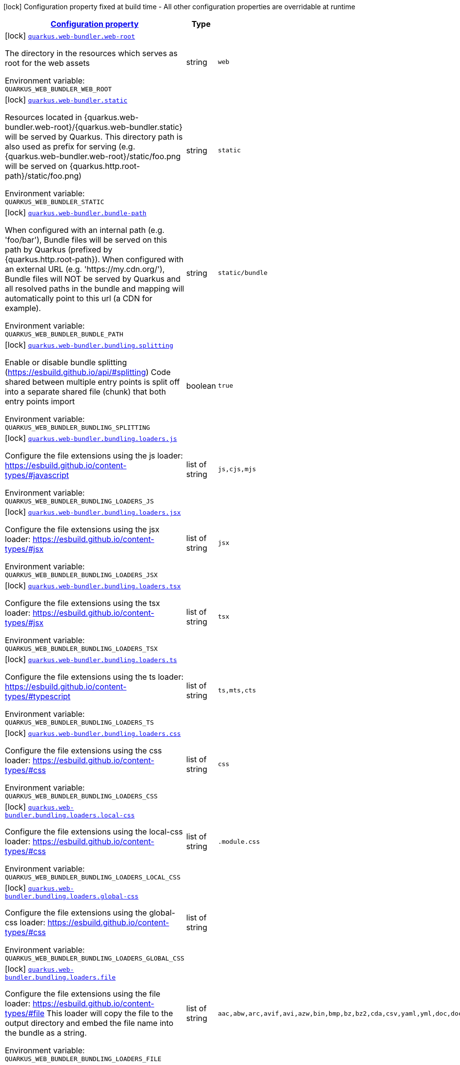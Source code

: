 
:summaryTableId: quarkus-web-bundler
[.configuration-legend]
icon:lock[title=Fixed at build time] Configuration property fixed at build time - All other configuration properties are overridable at runtime
[.configuration-reference.searchable, cols="80,.^10,.^10"]
|===

h|[[quarkus-web-bundler_configuration]]link:#quarkus-web-bundler_configuration[Configuration property]

h|Type
h|Default

a|icon:lock[title=Fixed at build time] [[quarkus-web-bundler_quarkus-web-bundler-web-root]]`link:#quarkus-web-bundler_quarkus-web-bundler-web-root[quarkus.web-bundler.web-root]`


[.description]
--
The directory in the resources which serves as root for the web assets

ifdef::add-copy-button-to-env-var[]
Environment variable: env_var_with_copy_button:+++QUARKUS_WEB_BUNDLER_WEB_ROOT+++[]
endif::add-copy-button-to-env-var[]
ifndef::add-copy-button-to-env-var[]
Environment variable: `+++QUARKUS_WEB_BUNDLER_WEB_ROOT+++`
endif::add-copy-button-to-env-var[]
--|string 
|`web`


a|icon:lock[title=Fixed at build time] [[quarkus-web-bundler_quarkus-web-bundler-static]]`link:#quarkus-web-bundler_quarkus-web-bundler-static[quarkus.web-bundler.static]`


[.description]
--
Resources located in ++{++quarkus.web-bundler.web-root++}++/++{++quarkus.web-bundler.static++}++ will be served by Quarkus. This directory path is also used as prefix for serving (e.g. ++{++quarkus.web-bundler.web-root++}++/static/foo.png will be served on ++{++quarkus.http.root-path++}++/static/foo.png)

ifdef::add-copy-button-to-env-var[]
Environment variable: env_var_with_copy_button:+++QUARKUS_WEB_BUNDLER_STATIC+++[]
endif::add-copy-button-to-env-var[]
ifndef::add-copy-button-to-env-var[]
Environment variable: `+++QUARKUS_WEB_BUNDLER_STATIC+++`
endif::add-copy-button-to-env-var[]
--|string 
|`static`


a|icon:lock[title=Fixed at build time] [[quarkus-web-bundler_quarkus-web-bundler-bundle-path]]`link:#quarkus-web-bundler_quarkus-web-bundler-bundle-path[quarkus.web-bundler.bundle-path]`


[.description]
--
When configured with an internal path (e.g. 'foo/bar'), Bundle files will be served on this path by Quarkus (prefixed by ++{++quarkus.http.root-path++}++). When configured with an external URL (e.g. 'https://my.cdn.org/'), Bundle files will NOT be served by Quarkus and all resolved paths in the bundle and mapping will automatically point to this url (a CDN for example).

ifdef::add-copy-button-to-env-var[]
Environment variable: env_var_with_copy_button:+++QUARKUS_WEB_BUNDLER_BUNDLE_PATH+++[]
endif::add-copy-button-to-env-var[]
ifndef::add-copy-button-to-env-var[]
Environment variable: `+++QUARKUS_WEB_BUNDLER_BUNDLE_PATH+++`
endif::add-copy-button-to-env-var[]
--|string 
|`static/bundle`


a|icon:lock[title=Fixed at build time] [[quarkus-web-bundler_quarkus-web-bundler-bundling-splitting]]`link:#quarkus-web-bundler_quarkus-web-bundler-bundling-splitting[quarkus.web-bundler.bundling.splitting]`


[.description]
--
Enable or disable bundle splitting (https://esbuild.github.io/api/++#++splitting) Code shared between multiple entry points is split off into a separate shared file (chunk) that both entry points import

ifdef::add-copy-button-to-env-var[]
Environment variable: env_var_with_copy_button:+++QUARKUS_WEB_BUNDLER_BUNDLING_SPLITTING+++[]
endif::add-copy-button-to-env-var[]
ifndef::add-copy-button-to-env-var[]
Environment variable: `+++QUARKUS_WEB_BUNDLER_BUNDLING_SPLITTING+++`
endif::add-copy-button-to-env-var[]
--|boolean 
|`true`


a|icon:lock[title=Fixed at build time] [[quarkus-web-bundler_quarkus-web-bundler-bundling-loaders-js]]`link:#quarkus-web-bundler_quarkus-web-bundler-bundling-loaders-js[quarkus.web-bundler.bundling.loaders.js]`


[.description]
--
Configure the file extensions using the js loader: https://esbuild.github.io/content-types/++#++javascript

ifdef::add-copy-button-to-env-var[]
Environment variable: env_var_with_copy_button:+++QUARKUS_WEB_BUNDLER_BUNDLING_LOADERS_JS+++[]
endif::add-copy-button-to-env-var[]
ifndef::add-copy-button-to-env-var[]
Environment variable: `+++QUARKUS_WEB_BUNDLER_BUNDLING_LOADERS_JS+++`
endif::add-copy-button-to-env-var[]
--|list of string 
|`js,cjs,mjs`


a|icon:lock[title=Fixed at build time] [[quarkus-web-bundler_quarkus-web-bundler-bundling-loaders-jsx]]`link:#quarkus-web-bundler_quarkus-web-bundler-bundling-loaders-jsx[quarkus.web-bundler.bundling.loaders.jsx]`


[.description]
--
Configure the file extensions using the jsx loader: https://esbuild.github.io/content-types/++#++jsx

ifdef::add-copy-button-to-env-var[]
Environment variable: env_var_with_copy_button:+++QUARKUS_WEB_BUNDLER_BUNDLING_LOADERS_JSX+++[]
endif::add-copy-button-to-env-var[]
ifndef::add-copy-button-to-env-var[]
Environment variable: `+++QUARKUS_WEB_BUNDLER_BUNDLING_LOADERS_JSX+++`
endif::add-copy-button-to-env-var[]
--|list of string 
|`jsx`


a|icon:lock[title=Fixed at build time] [[quarkus-web-bundler_quarkus-web-bundler-bundling-loaders-tsx]]`link:#quarkus-web-bundler_quarkus-web-bundler-bundling-loaders-tsx[quarkus.web-bundler.bundling.loaders.tsx]`


[.description]
--
Configure the file extensions using the tsx loader: https://esbuild.github.io/content-types/++#++jsx

ifdef::add-copy-button-to-env-var[]
Environment variable: env_var_with_copy_button:+++QUARKUS_WEB_BUNDLER_BUNDLING_LOADERS_TSX+++[]
endif::add-copy-button-to-env-var[]
ifndef::add-copy-button-to-env-var[]
Environment variable: `+++QUARKUS_WEB_BUNDLER_BUNDLING_LOADERS_TSX+++`
endif::add-copy-button-to-env-var[]
--|list of string 
|`tsx`


a|icon:lock[title=Fixed at build time] [[quarkus-web-bundler_quarkus-web-bundler-bundling-loaders-ts]]`link:#quarkus-web-bundler_quarkus-web-bundler-bundling-loaders-ts[quarkus.web-bundler.bundling.loaders.ts]`


[.description]
--
Configure the file extensions using the ts loader: https://esbuild.github.io/content-types/++#++typescript

ifdef::add-copy-button-to-env-var[]
Environment variable: env_var_with_copy_button:+++QUARKUS_WEB_BUNDLER_BUNDLING_LOADERS_TS+++[]
endif::add-copy-button-to-env-var[]
ifndef::add-copy-button-to-env-var[]
Environment variable: `+++QUARKUS_WEB_BUNDLER_BUNDLING_LOADERS_TS+++`
endif::add-copy-button-to-env-var[]
--|list of string 
|`ts,mts,cts`


a|icon:lock[title=Fixed at build time] [[quarkus-web-bundler_quarkus-web-bundler-bundling-loaders-css]]`link:#quarkus-web-bundler_quarkus-web-bundler-bundling-loaders-css[quarkus.web-bundler.bundling.loaders.css]`


[.description]
--
Configure the file extensions using the css loader: https://esbuild.github.io/content-types/++#++css

ifdef::add-copy-button-to-env-var[]
Environment variable: env_var_with_copy_button:+++QUARKUS_WEB_BUNDLER_BUNDLING_LOADERS_CSS+++[]
endif::add-copy-button-to-env-var[]
ifndef::add-copy-button-to-env-var[]
Environment variable: `+++QUARKUS_WEB_BUNDLER_BUNDLING_LOADERS_CSS+++`
endif::add-copy-button-to-env-var[]
--|list of string 
|`css`


a|icon:lock[title=Fixed at build time] [[quarkus-web-bundler_quarkus-web-bundler-bundling-loaders-local-css]]`link:#quarkus-web-bundler_quarkus-web-bundler-bundling-loaders-local-css[quarkus.web-bundler.bundling.loaders.local-css]`


[.description]
--
Configure the file extensions using the local-css loader: https://esbuild.github.io/content-types/++#++css

ifdef::add-copy-button-to-env-var[]
Environment variable: env_var_with_copy_button:+++QUARKUS_WEB_BUNDLER_BUNDLING_LOADERS_LOCAL_CSS+++[]
endif::add-copy-button-to-env-var[]
ifndef::add-copy-button-to-env-var[]
Environment variable: `+++QUARKUS_WEB_BUNDLER_BUNDLING_LOADERS_LOCAL_CSS+++`
endif::add-copy-button-to-env-var[]
--|list of string 
|`.module.css`


a|icon:lock[title=Fixed at build time] [[quarkus-web-bundler_quarkus-web-bundler-bundling-loaders-global-css]]`link:#quarkus-web-bundler_quarkus-web-bundler-bundling-loaders-global-css[quarkus.web-bundler.bundling.loaders.global-css]`


[.description]
--
Configure the file extensions using the global-css loader: https://esbuild.github.io/content-types/++#++css

ifdef::add-copy-button-to-env-var[]
Environment variable: env_var_with_copy_button:+++QUARKUS_WEB_BUNDLER_BUNDLING_LOADERS_GLOBAL_CSS+++[]
endif::add-copy-button-to-env-var[]
ifndef::add-copy-button-to-env-var[]
Environment variable: `+++QUARKUS_WEB_BUNDLER_BUNDLING_LOADERS_GLOBAL_CSS+++`
endif::add-copy-button-to-env-var[]
--|list of string 
|


a|icon:lock[title=Fixed at build time] [[quarkus-web-bundler_quarkus-web-bundler-bundling-loaders-file]]`link:#quarkus-web-bundler_quarkus-web-bundler-bundling-loaders-file[quarkus.web-bundler.bundling.loaders.file]`


[.description]
--
Configure the file extensions using the file loader: https://esbuild.github.io/content-types/++#++file This loader will copy the file to the output directory and embed the file name into the bundle as a string.

ifdef::add-copy-button-to-env-var[]
Environment variable: env_var_with_copy_button:+++QUARKUS_WEB_BUNDLER_BUNDLING_LOADERS_FILE+++[]
endif::add-copy-button-to-env-var[]
ifndef::add-copy-button-to-env-var[]
Environment variable: `+++QUARKUS_WEB_BUNDLER_BUNDLING_LOADERS_FILE+++`
endif::add-copy-button-to-env-var[]
--|list of string 
|`aac,abw,arc,avif,avi,azw,bin,bmp,bz,bz2,cda,csv,yaml,yml,doc,docx,eot,epub,gz,gif,htm,html,ico,ics,jar,jpeg,jpg,jsonld,mid,midi,mp3,mp4,mpeg,mpkg,odp,ods,odt,oga,ogv,ogx,opus,otf,png,pdf,ppt,pptx,rar,rtf,svg,tar,tif,tiff,ttf,vsd,wav,weba,webm,webp,woff,woff2,xhtml,xls,xlsx,xml,xul,zip,3gp,3g2,7z`


a|icon:lock[title=Fixed at build time] [[quarkus-web-bundler_quarkus-web-bundler-bundling-loaders-copy]]`link:#quarkus-web-bundler_quarkus-web-bundler-bundling-loaders-copy[quarkus.web-bundler.bundling.loaders.copy]`


[.description]
--
Configure the file extensions using the copy loader: https://esbuild.github.io/content-types/++#++copy

ifdef::add-copy-button-to-env-var[]
Environment variable: env_var_with_copy_button:+++QUARKUS_WEB_BUNDLER_BUNDLING_LOADERS_COPY+++[]
endif::add-copy-button-to-env-var[]
ifndef::add-copy-button-to-env-var[]
Environment variable: `+++QUARKUS_WEB_BUNDLER_BUNDLING_LOADERS_COPY+++`
endif::add-copy-button-to-env-var[]
--|list of string 
|


a|icon:lock[title=Fixed at build time] [[quarkus-web-bundler_quarkus-web-bundler-bundling-loaders-base64]]`link:#quarkus-web-bundler_quarkus-web-bundler-bundling-loaders-base64[quarkus.web-bundler.bundling.loaders.base64]`


[.description]
--
Configure the file extensions using the base64 loader: https://esbuild.github.io/content-types/++#++base64

ifdef::add-copy-button-to-env-var[]
Environment variable: env_var_with_copy_button:+++QUARKUS_WEB_BUNDLER_BUNDLING_LOADERS_BASE64+++[]
endif::add-copy-button-to-env-var[]
ifndef::add-copy-button-to-env-var[]
Environment variable: `+++QUARKUS_WEB_BUNDLER_BUNDLING_LOADERS_BASE64+++`
endif::add-copy-button-to-env-var[]
--|list of string 
|


a|icon:lock[title=Fixed at build time] [[quarkus-web-bundler_quarkus-web-bundler-bundling-loaders-binary]]`link:#quarkus-web-bundler_quarkus-web-bundler-bundling-loaders-binary[quarkus.web-bundler.bundling.loaders.binary]`


[.description]
--
Configure the file extensions using the binary loader: https://esbuild.github.io/content-types/++#++binary

ifdef::add-copy-button-to-env-var[]
Environment variable: env_var_with_copy_button:+++QUARKUS_WEB_BUNDLER_BUNDLING_LOADERS_BINARY+++[]
endif::add-copy-button-to-env-var[]
ifndef::add-copy-button-to-env-var[]
Environment variable: `+++QUARKUS_WEB_BUNDLER_BUNDLING_LOADERS_BINARY+++`
endif::add-copy-button-to-env-var[]
--|list of string 
|


a|icon:lock[title=Fixed at build time] [[quarkus-web-bundler_quarkus-web-bundler-bundling-loaders-data-url]]`link:#quarkus-web-bundler_quarkus-web-bundler-bundling-loaders-data-url[quarkus.web-bundler.bundling.loaders.data-url]`


[.description]
--
Configure the file extensions using the dataurl loader: https://esbuild.github.io/content-types/++#++data-url

ifdef::add-copy-button-to-env-var[]
Environment variable: env_var_with_copy_button:+++QUARKUS_WEB_BUNDLER_BUNDLING_LOADERS_DATA_URL+++[]
endif::add-copy-button-to-env-var[]
ifndef::add-copy-button-to-env-var[]
Environment variable: `+++QUARKUS_WEB_BUNDLER_BUNDLING_LOADERS_DATA_URL+++`
endif::add-copy-button-to-env-var[]
--|list of string 
|


a|icon:lock[title=Fixed at build time] [[quarkus-web-bundler_quarkus-web-bundler-bundling-loaders-empty]]`link:#quarkus-web-bundler_quarkus-web-bundler-bundling-loaders-empty[quarkus.web-bundler.bundling.loaders.empty]`


[.description]
--
Configure the file extensions using the empty loader: https://esbuild.github.io/content-types/++#++empty-file

ifdef::add-copy-button-to-env-var[]
Environment variable: env_var_with_copy_button:+++QUARKUS_WEB_BUNDLER_BUNDLING_LOADERS_EMPTY+++[]
endif::add-copy-button-to-env-var[]
ifndef::add-copy-button-to-env-var[]
Environment variable: `+++QUARKUS_WEB_BUNDLER_BUNDLING_LOADERS_EMPTY+++`
endif::add-copy-button-to-env-var[]
--|list of string 
|


a|icon:lock[title=Fixed at build time] [[quarkus-web-bundler_quarkus-web-bundler-bundling-loaders-text]]`link:#quarkus-web-bundler_quarkus-web-bundler-bundling-loaders-text[quarkus.web-bundler.bundling.loaders.text]`


[.description]
--
Configure the file extensions using the text loader: https://esbuild.github.io/content-types/++#++text

ifdef::add-copy-button-to-env-var[]
Environment variable: env_var_with_copy_button:+++QUARKUS_WEB_BUNDLER_BUNDLING_LOADERS_TEXT+++[]
endif::add-copy-button-to-env-var[]
ifndef::add-copy-button-to-env-var[]
Environment variable: `+++QUARKUS_WEB_BUNDLER_BUNDLING_LOADERS_TEXT+++`
endif::add-copy-button-to-env-var[]
--|list of string 
|`txt`


a|icon:lock[title=Fixed at build time] [[quarkus-web-bundler_quarkus-web-bundler-bundling-loaders-json]]`link:#quarkus-web-bundler_quarkus-web-bundler-bundling-loaders-json[quarkus.web-bundler.bundling.loaders.json]`


[.description]
--
Configure the file extensions using the json loader: https://esbuild.github.io/content-types/++#++json

ifdef::add-copy-button-to-env-var[]
Environment variable: env_var_with_copy_button:+++QUARKUS_WEB_BUNDLER_BUNDLING_LOADERS_JSON+++[]
endif::add-copy-button-to-env-var[]
ifndef::add-copy-button-to-env-var[]
Environment variable: `+++QUARKUS_WEB_BUNDLER_BUNDLING_LOADERS_JSON+++`
endif::add-copy-button-to-env-var[]
--|list of string 
|`json`


a|icon:lock[title=Fixed at build time] [[quarkus-web-bundler_quarkus-web-bundler-bundling-external]]`link:#quarkus-web-bundler_quarkus-web-bundler-bundling-external[quarkus.web-bundler.bundling.external]`


[.description]
--
This defines the list of external paths for esbuild (https://esbuild.github.io/api/++#++external). Instead of being bundled, the import will be preserved.

ifdef::add-copy-button-to-env-var[]
Environment variable: env_var_with_copy_button:+++QUARKUS_WEB_BUNDLER_BUNDLING_EXTERNAL+++[]
endif::add-copy-button-to-env-var[]
ifndef::add-copy-button-to-env-var[]
Environment variable: `+++QUARKUS_WEB_BUNDLER_BUNDLING_EXTERNAL+++`
endif::add-copy-button-to-env-var[]
--|list of string 
|`{quarkus.http.root-path}static/*`


a|icon:lock[title=Fixed at build time] [[quarkus-web-bundler_quarkus-web-bundler-bundling-source-map]]`link:#quarkus-web-bundler_quarkus-web-bundler-bundling-source-map[quarkus.web-bundler.bundling.source-map]`


[.description]
--
Configuration for source-map generation (https://esbuild.github.io/api/++#++sourcemap)

ifdef::add-copy-button-to-env-var[]
Environment variable: env_var_with_copy_button:+++QUARKUS_WEB_BUNDLER_BUNDLING_SOURCE_MAP+++[]
endif::add-copy-button-to-env-var[]
ifndef::add-copy-button-to-env-var[]
Environment variable: `+++QUARKUS_WEB_BUNDLER_BUNDLING_SOURCE_MAP+++`
endif::add-copy-button-to-env-var[]
--|string 
|`linked`


a|icon:lock[title=Fixed at build time] [[quarkus-web-bundler_quarkus-web-bundler-dependencies-node-modules]]`link:#quarkus-web-bundler_quarkus-web-bundler-dependencies-node-modules[quarkus.web-bundler.dependencies.node-modules]`


[.description]
--
Path to the node_modules directory (relative to the project root).

ifdef::add-copy-button-to-env-var[]
Environment variable: env_var_with_copy_button:+++QUARKUS_WEB_BUNDLER_DEPENDENCIES_NODE_MODULES+++[]
endif::add-copy-button-to-env-var[]
ifndef::add-copy-button-to-env-var[]
Environment variable: `+++QUARKUS_WEB_BUNDLER_DEPENDENCIES_NODE_MODULES+++`
endif::add-copy-button-to-env-var[]
--|string 
|`node_modules will be in the build/target directory`


a|icon:lock[title=Fixed at build time] [[quarkus-web-bundler_quarkus-web-bundler-dependencies-compile-only]]`link:#quarkus-web-bundler_quarkus-web-bundler-dependencies-compile-only[quarkus.web-bundler.dependencies.compile-only]`


[.description]
--
Disable this option to allow using runtime web dependencies. When a runtime scope web dependency is used, the dependency will be present in the target app and served at runtime. When a compile only scope web dependency is used, the dependency will only be used at build time and will not be present in the target app. WARNING: Maven compile scope is considered as a runtime scope, use 'provided' for compile only. On Gradle, 'compileOnly' is compile only.

ifdef::add-copy-button-to-env-var[]
Environment variable: env_var_with_copy_button:+++QUARKUS_WEB_BUNDLER_DEPENDENCIES_COMPILE_ONLY+++[]
endif::add-copy-button-to-env-var[]
ifndef::add-copy-button-to-env-var[]
Environment variable: `+++QUARKUS_WEB_BUNDLER_DEPENDENCIES_COMPILE_ONLY+++`
endif::add-copy-button-to-env-var[]
--|boolean 
|`true`


a|icon:lock[title=Fixed at build time] [[quarkus-web-bundler_quarkus-web-bundler-dependencies-auto-import]]`link:#quarkus-web-bundler_quarkus-web-bundler-dependencies-auto-import[quarkus.web-bundler.dependencies.auto-import]`


[.description]
--
Enable or disable auto-import of web dependencies: all: auto-import all web dependencies (scripts and styles) styles: auto-import only styles web dependencies (scss, sass, css) none: disable auto-import ++**++ Only direct dependencies are auto-imported, not transitive ones.++**++ This is using the dependencies package.json (module, main, style, scss, saas fields) to detect the presence of source scripts and styles: - For all libraries enriching your html experience (htmx, hypercript, lazyload, ...), you don't necessarily need a script, auto-import is a comfort. - For styling libraries (Bootstrap, Semantic, ...), you most likely want to always auto-import the styles. - For other web libraries (React, Vue, Lit, ...), you will import everything manually in your app scripts.

ifdef::add-copy-button-to-env-var[]
Environment variable: env_var_with_copy_button:+++QUARKUS_WEB_BUNDLER_DEPENDENCIES_AUTO_IMPORT+++[]
endif::add-copy-button-to-env-var[]
ifndef::add-copy-button-to-env-var[]
Environment variable: `+++QUARKUS_WEB_BUNDLER_DEPENDENCIES_AUTO_IMPORT+++`
endif::add-copy-button-to-env-var[]
-- a|
`all`, `styles`, `none` 
|`none`


a|icon:lock[title=Fixed at build time] [[quarkus-web-bundler_quarkus-web-bundler-bundle-redirect]]`link:#quarkus-web-bundler_quarkus-web-bundler-bundle-redirect[quarkus.web-bundler.bundle-redirect]`


[.description]
--
When enabled, Quarkus will create redirections from ++{++bundlePath++}++/++{++entryPointKey++}++.++{++js,css++}++ to the corresponding file containing the unique hash. This is useful for fixed external access to the bundle files (fullstack microservices).

ifdef::add-copy-button-to-env-var[]
Environment variable: env_var_with_copy_button:+++QUARKUS_WEB_BUNDLER_BUNDLE_REDIRECT+++[]
endif::add-copy-button-to-env-var[]
ifndef::add-copy-button-to-env-var[]
Environment variable: `+++QUARKUS_WEB_BUNDLER_BUNDLE_REDIRECT+++`
endif::add-copy-button-to-env-var[]
--|boolean 
|`false`


a|icon:lock[title=Fixed at build time] [[quarkus-web-bundler_quarkus-web-bundler-charset]]`link:#quarkus-web-bundler_quarkus-web-bundler-charset[quarkus.web-bundler.charset]`


[.description]
--
The default charset

ifdef::add-copy-button-to-env-var[]
Environment variable: env_var_with_copy_button:+++QUARKUS_WEB_BUNDLER_CHARSET+++[]
endif::add-copy-button-to-env-var[]
ifndef::add-copy-button-to-env-var[]
Environment variable: `+++QUARKUS_WEB_BUNDLER_CHARSET+++`
endif::add-copy-button-to-env-var[]
--|link:https://docs.oracle.com/javase/8/docs/api/java/nio/charset/Charset.html[Charset]
 
|`UTF-8`


a|icon:lock[title=Fixed at build time] [[quarkus-web-bundler_quarkus-web-bundler-bundle-bundle]]`link:#quarkus-web-bundler_quarkus-web-bundler-bundle-bundle[quarkus.web-bundler.bundle."bundle"]`


[.description]
--
Enable or disable this entry point. You can use this to use the map key as key and dir for this entry point.

ifdef::add-copy-button-to-env-var[]
Environment variable: env_var_with_copy_button:+++QUARKUS_WEB_BUNDLER_BUNDLE__BUNDLE_+++[]
endif::add-copy-button-to-env-var[]
ifndef::add-copy-button-to-env-var[]
Environment variable: `+++QUARKUS_WEB_BUNDLER_BUNDLE__BUNDLE_+++`
endif::add-copy-button-to-env-var[]
--|boolean 
|`true`


a|icon:lock[title=Fixed at build time] [[quarkus-web-bundler_quarkus-web-bundler-bundle-bundle-dir]]`link:#quarkus-web-bundler_quarkus-web-bundler-bundle-bundle-dir[quarkus.web-bundler.bundle."bundle".dir]`


[.description]
--
The directory for this entry point under the web root.

ifdef::add-copy-button-to-env-var[]
Environment variable: env_var_with_copy_button:+++QUARKUS_WEB_BUNDLER_BUNDLE__BUNDLE__DIR+++[]
endif::add-copy-button-to-env-var[]
ifndef::add-copy-button-to-env-var[]
Environment variable: `+++QUARKUS_WEB_BUNDLER_BUNDLE__BUNDLE__DIR+++`
endif::add-copy-button-to-env-var[]
--|string 
|`the bundle map key`


a|icon:lock[title=Fixed at build time] [[quarkus-web-bundler_quarkus-web-bundler-bundle-bundle-key]]`link:#quarkus-web-bundler_quarkus-web-bundler-bundle-bundle-key[quarkus.web-bundler.bundle."bundle".key]`


[.description]
--
The key for this entry point (use the same key as another to bundle them together).

ifdef::add-copy-button-to-env-var[]
Environment variable: env_var_with_copy_button:+++QUARKUS_WEB_BUNDLER_BUNDLE__BUNDLE__KEY+++[]
endif::add-copy-button-to-env-var[]
ifndef::add-copy-button-to-env-var[]
Environment variable: `+++QUARKUS_WEB_BUNDLER_BUNDLE__BUNDLE__KEY+++`
endif::add-copy-button-to-env-var[]
--|string 
|`the bundle map key`


a|icon:lock[title=Fixed at build time] [[quarkus-web-bundler_quarkus-web-bundler-bundle-bundle-qute-tags]]`link:#quarkus-web-bundler_quarkus-web-bundler-bundle-bundle-qute-tags[quarkus.web-bundler.bundle."bundle".qute-tags]`


[.description]
--
Indicate if this directory contains qute tags (as .html files) This is only available if the Quarkus Qute extension is in the project.

ifdef::add-copy-button-to-env-var[]
Environment variable: env_var_with_copy_button:+++QUARKUS_WEB_BUNDLER_BUNDLE__BUNDLE__QUTE_TAGS+++[]
endif::add-copy-button-to-env-var[]
ifndef::add-copy-button-to-env-var[]
Environment variable: `+++QUARKUS_WEB_BUNDLER_BUNDLE__BUNDLE__QUTE_TAGS+++`
endif::add-copy-button-to-env-var[]
--|boolean 
|`false`

|===